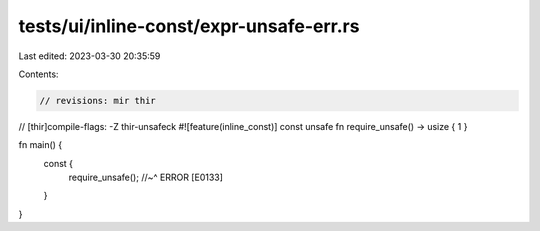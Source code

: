 tests/ui/inline-const/expr-unsafe-err.rs
========================================

Last edited: 2023-03-30 20:35:59

Contents:

.. code-block:: rs

    // revisions: mir thir
// [thir]compile-flags: -Z thir-unsafeck
#![feature(inline_const)]
const unsafe fn require_unsafe() -> usize { 1 }

fn main() {
    const {
        require_unsafe();
        //~^ ERROR [E0133]
    }
}


